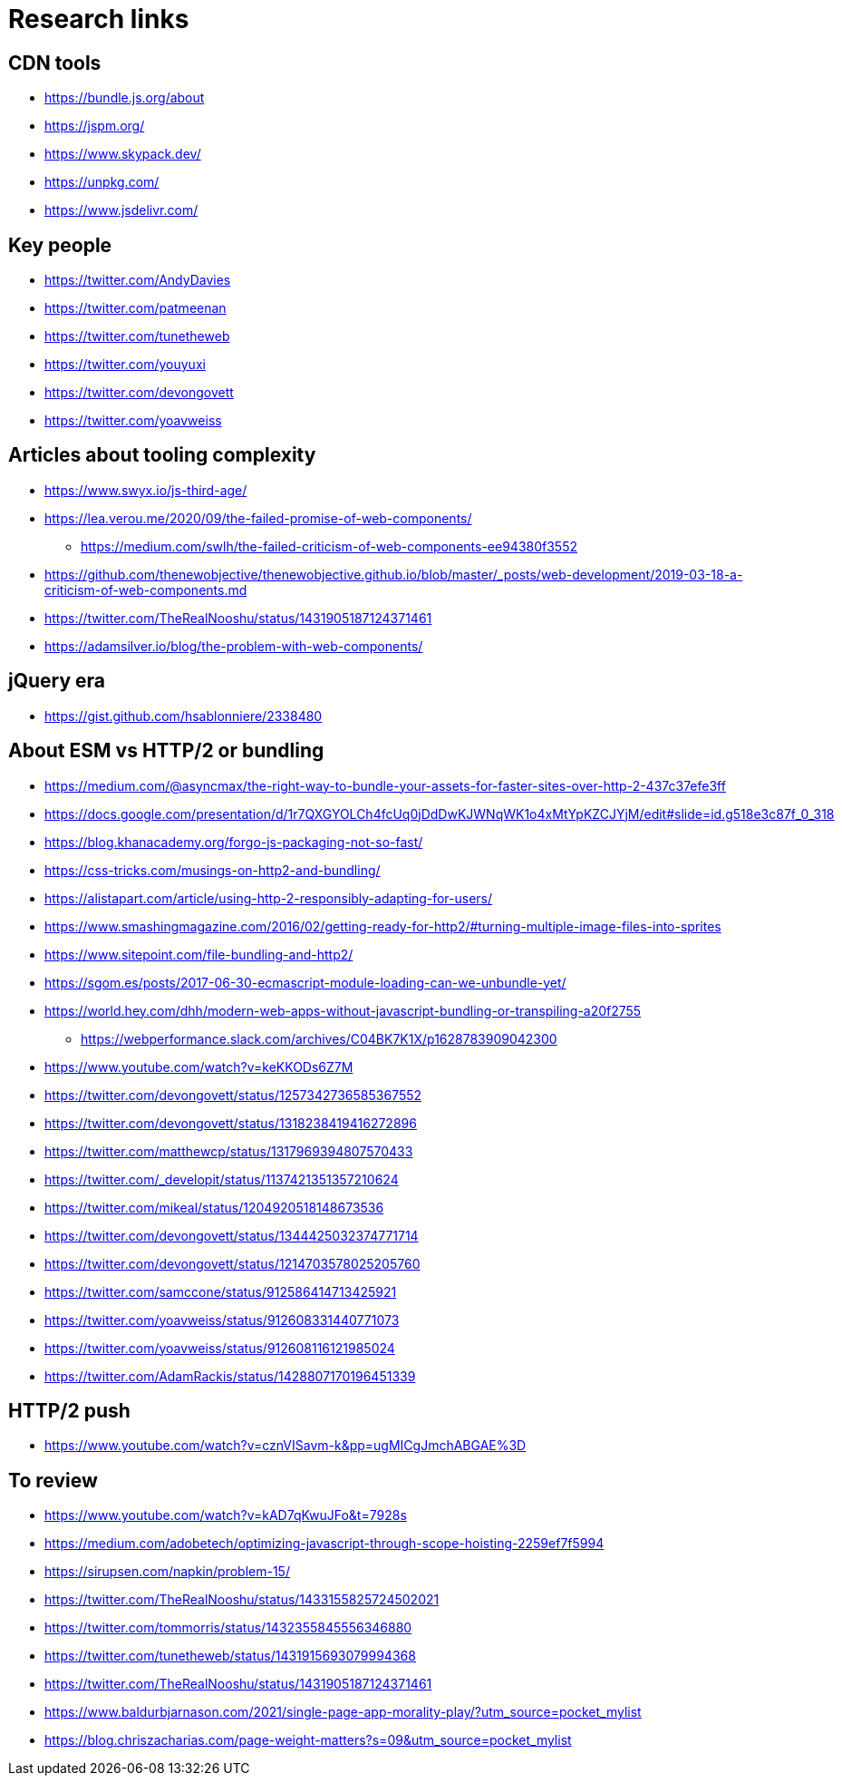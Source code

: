 = Research links

== CDN tools

* https://bundle.js.org/about
* https://jspm.org/
* https://www.skypack.dev/
* https://unpkg.com/
* https://www.jsdelivr.com/

== Key people

* https://twitter.com/AndyDavies
* https://twitter.com/patmeenan
* https://twitter.com/tunetheweb
* https://twitter.com/youyuxi
* https://twitter.com/devongovett
* https://twitter.com/yoavweiss

== Articles about tooling complexity

* https://www.swyx.io/js-third-age/
* https://lea.verou.me/2020/09/the-failed-promise-of-web-components/
** https://medium.com/swlh/the-failed-criticism-of-web-components-ee94380f3552
* https://github.com/thenewobjective/thenewobjective.github.io/blob/master/_posts/web-development/2019-03-18-a-criticism-of-web-components.md
* https://twitter.com/TheRealNooshu/status/1431905187124371461
* https://adamsilver.io/blog/the-problem-with-web-components/

== jQuery era

* https://gist.github.com/hsablonniere/2338480

== About ESM vs HTTP/2 or bundling

* https://medium.com/@asyncmax/the-right-way-to-bundle-your-assets-for-faster-sites-over-http-2-437c37efe3ff
* https://docs.google.com/presentation/d/1r7QXGYOLCh4fcUq0jDdDwKJWNqWK1o4xMtYpKZCJYjM/edit#slide=id.g518e3c87f_0_318
* https://blog.khanacademy.org/forgo-js-packaging-not-so-fast/
* https://css-tricks.com/musings-on-http2-and-bundling/
* https://alistapart.com/article/using-http-2-responsibly-adapting-for-users/
* https://www.smashingmagazine.com/2016/02/getting-ready-for-http2/#turning-multiple-image-files-into-sprites
* https://www.sitepoint.com/file-bundling-and-http2/
* https://sgom.es/posts/2017-06-30-ecmascript-module-loading-can-we-unbundle-yet/
* https://world.hey.com/dhh/modern-web-apps-without-javascript-bundling-or-transpiling-a20f2755
** https://webperformance.slack.com/archives/C04BK7K1X/p1628783909042300
* https://www.youtube.com/watch?v=keKKODs6Z7M
* https://twitter.com/devongovett/status/1257342736585367552
* https://twitter.com/devongovett/status/1318238419416272896
* https://twitter.com/matthewcp/status/1317969394807570433
* https://twitter.com/_developit/status/1137421351357210624
* https://twitter.com/mikeal/status/1204920518148673536
* https://twitter.com/devongovett/status/1344425032374771714
* https://twitter.com/devongovett/status/1214703578025205760
* https://twitter.com/samccone/status/912586414713425921
* https://twitter.com/yoavweiss/status/912608331440771073
* https://twitter.com/yoavweiss/status/912608116121985024
* https://twitter.com/AdamRackis/status/1428807170196451339

== HTTP/2 push

* https://www.youtube.com/watch?v=cznVISavm-k&pp=ugMICgJmchABGAE%3D

== To review

* https://www.youtube.com/watch?v=kAD7qKwuJFo&t=7928s
* https://medium.com/adobetech/optimizing-javascript-through-scope-hoisting-2259ef7f5994
* https://sirupsen.com/napkin/problem-15/
* https://twitter.com/TheRealNooshu/status/1433155825724502021
* https://twitter.com/tommorris/status/1432355845556346880
* https://twitter.com/tunetheweb/status/1431915693079994368
* https://twitter.com/TheRealNooshu/status/1431905187124371461
* https://www.baldurbjarnason.com/2021/single-page-app-morality-play/?utm_source=pocket_mylist
* https://blog.chriszacharias.com/page-weight-matters?s=09&utm_source=pocket_mylist
